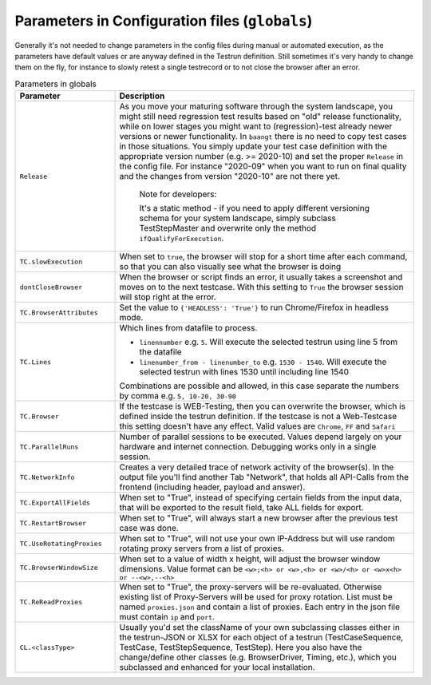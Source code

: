 Parameters in Configuration files (``globals``)
===============================================

Generally it's not needed to change parameters in the config files during manual or automated execution, as the parameters
have default values or are anyway defined in the Testrun definition. Still sometimes it's very handy to change them on the fly,
for instance to slowly retest a single testrecord or to not close the browser after an error.

.. list-table:: Parameters in globals
   :widths: 25 75
   :header-rows: 1

   * - Parameter
     - Description
   * - ``Release``
     - As you move your maturing software through the system landscape, you might still need regression test results based
       on "old" release functionality, while on lower stages you might want to (regression)-test already newer versions
       or newer functionality. In ``baangt`` there is no need to copy test cases in those situations. You simply update
       your test case definition with the appropriate version number (e.g. >= 2020-10) and set the proper ``Release`` in
       the config file. For instance "2020-09" when you want to run on final quality and the changes from version "2020-10"
       are not there yet.

            Note for developers:

            It's a static method - if you need to apply different versioning schema for your system landscape,
            simply subclass TestStepMaster and overwrite only the method ``ifQualifyForExecution``.
   * - ``TC.slowExecution``
     - When set to ``true``, the browser will stop for a short time after each command, so that you can also visually see
       what the browser is doing
   * - ``dontCloseBrowser``
     - When the browser or script finds an error, it usually takes a screenshot and moves on to the next testcase.
       With this setting to ``True`` the browser session will stop right at the error.
   * - ``TC.BrowserAttributes``
     - Set the value to ``{'HEADLESS': 'True'}`` to run Chrome/Firefox in headless mode.
   * - ``TC.Lines``
     - Which lines from datafile to process.

       * ``linennumber`` e.g. ``5``. Will execute the selected testrun using line 5 from the datafile
       * ``linenumber_from - linenumber_to`` e.g. ``1530 - 1540``. Will execute the selected testrun with lines 1530
         until including line 1540

       Combinations are possible and allowed, in this case separate the numbers by comma e.g. ``5, 10-20, 30-90``
   * - ``TC.Browser``
     - If the testcase is WEB-Testing, then you can overwrite the browser, which is defined inside the testrun definition.
       If the testcase is not a Web-Testcase this setting doesn't have any effect.
       Valid values are ``Chrome``, ``FF`` and ``Safari``
   * - ``TC.ParallelRuns``
     - Number of parallel sessions to be executed. Values depend largely on your hardware and internet connection.
       Debugging works only in a single session.
   * - ``TC.NetworkInfo``
     - Creates a very detailed trace of network activity of the browser(s). In the output file you'll find another Tab
       "Network", that holds all API-Calls from the frontend (including header, payload and answer).
   * - ``TC.ExportAllFields``
     - When set to "True", instead of specifying certain fields from the input data, that will be exported to the result
       field, take ALL fields for export.
   * - ``TC.RestartBrowser``
     - When set to "True", will always start a new browser after the previous test case was done.
   * - ``TC.UseRotatingProxies``
     - When set to "True", will not use your own IP-Address but will use random rotating proxy servers from a list of proxies.
   * - ``TC.BrowserWindowSize``
     - When set to a value of width x height, will adjust the browser window dimensions. Value format can be
       ``<w>;<h> or <w>,<h> or <w>/<h> or <w>x<h> or --<w>,--<h>``
   * - ``TC.ReReadProxies``
     - When set to "True", the proxy-servers will be re-evaluated. Otherwise existing list of Proxy-Servers will be used
       for proxy rotation. List must be named ``proxies.json`` and contain a list of proxies.
       Each entry in the json file must contain ``ip`` and ``port``.
   * - ``CL.<classType>``
     - Usually you'd set the className of your own subclassing classes either in the testrun-JSON or XLSX for each
       object of a testrun (TestCaseSequence, TestCase, TestStepSequence, TestStep). Here you also have the
       change/define other classes (e.g. BrowserDriver, Timing, etc.), which you subclassed and enhanced for your
       local installation.

